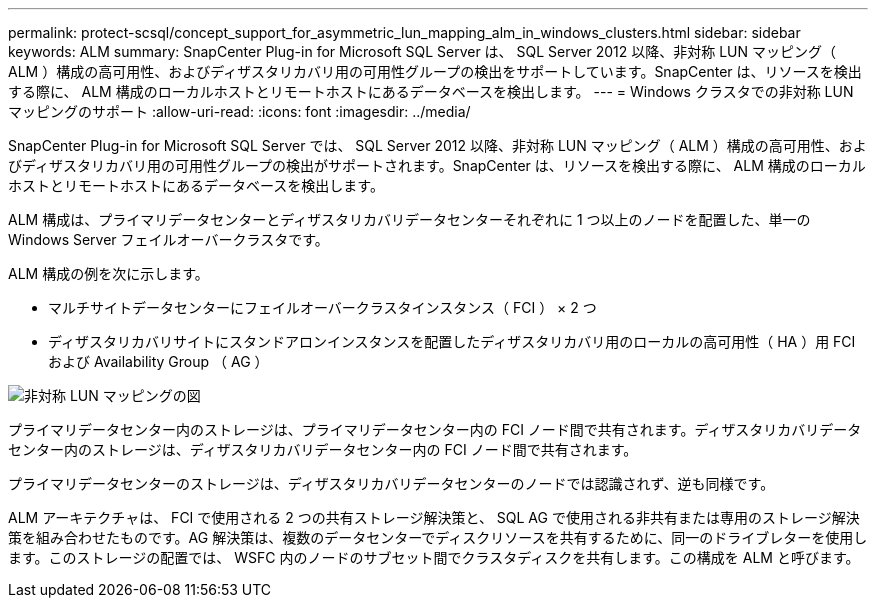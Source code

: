 ---
permalink: protect-scsql/concept_support_for_asymmetric_lun_mapping_alm_in_windows_clusters.html 
sidebar: sidebar 
keywords: ALM 
summary: SnapCenter Plug-in for Microsoft SQL Server は、 SQL Server 2012 以降、非対称 LUN マッピング（ ALM ）構成の高可用性、およびディザスタリカバリ用の可用性グループの検出をサポートしています。SnapCenter は、リソースを検出する際に、 ALM 構成のローカルホストとリモートホストにあるデータベースを検出します。 
---
= Windows クラスタでの非対称 LUN マッピングのサポート
:allow-uri-read: 
:icons: font
:imagesdir: ../media/


[role="lead"]
SnapCenter Plug-in for Microsoft SQL Server では、 SQL Server 2012 以降、非対称 LUN マッピング（ ALM ）構成の高可用性、およびディザスタリカバリ用の可用性グループの検出がサポートされます。SnapCenter は、リソースを検出する際に、 ALM 構成のローカルホストとリモートホストにあるデータベースを検出します。

ALM 構成は、プライマリデータセンターとディザスタリカバリデータセンターそれぞれに 1 つ以上のノードを配置した、単一の Windows Server フェイルオーバークラスタです。

ALM 構成の例を次に示します。

* マルチサイトデータセンターにフェイルオーバークラスタインスタンス（ FCI ） × 2 つ
* ディザスタリカバリサイトにスタンドアロンインスタンスを配置したディザスタリカバリ用のローカルの高可用性（ HA ）用 FCI および Availability Group （ AG ）


image::../media/asymmetric_lun_mapping_diagram.gif[非対称 LUN マッピングの図]

プライマリデータセンター内のストレージは、プライマリデータセンター内の FCI ノード間で共有されます。ディザスタリカバリデータセンター内のストレージは、ディザスタリカバリデータセンター内の FCI ノード間で共有されます。

プライマリデータセンターのストレージは、ディザスタリカバリデータセンターのノードでは認識されず、逆も同様です。

ALM アーキテクチャは、 FCI で使用される 2 つの共有ストレージ解決策と、 SQL AG で使用される非共有または専用のストレージ解決策を組み合わせたものです。AG 解決策は、複数のデータセンターでディスクリソースを共有するために、同一のドライブレターを使用します。このストレージの配置では、 WSFC 内のノードのサブセット間でクラスタディスクを共有します。この構成を ALM と呼びます。
